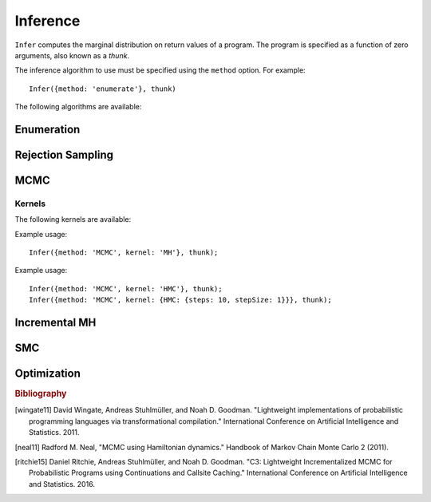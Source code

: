 Inference
=========

.. js:function:: Infer(options, thunk)

   :param object options: Inference options.
   :param function thunk: Program to perform inference in.

``Infer`` computes the marginal distribution on return values of a
program. The program is specified as a function of zero arguments,
also known as a `thunk`.

The inference algorithm to use must be specified using the ``method``
option. For example::

  Infer({method: 'enumerate'}, thunk)

The following algorithms are available:

.. _enumerate:

Enumeration
-----------

.. js:function:: Infer({method: 'enumerate'[, ...]}, thunk)

   This method performs inference by enumeration.

   The following options are supported:

   .. describe:: maxExecutions

      Maximum number of (complete) executions to enumerate.

      Default: ``Infinity``

   .. describe:: strategy

      The traversal strategy used to explore executions. Either
      ``'likelyFirst'``, ``'depthFirst'`` or ``'breadthFirst'``.

      Default: ``'likelyFirst'`` if ``maxExecutions`` is finite,
      ``'depthFirst'`` otherwise.

   Example usage::

     Infer({method: 'enumerate', maxExecutions: 10}, thunk);
     Infer({method: 'enumerate', strategy: 'breadthFirst'}, thunk);

Rejection Sampling
------------------

.. js:function:: Infer({method: 'rejection'[, ...]}, thunk)

   This method performs inference using rejection sampling.

   The following options are supported:

   .. describe:: samples

      The number of samples to take.

      Default: ``1``

   .. describe:: maxScore

      An upper bound on the total factor score per-execution. Only
      required for incremental mode.

   .. describe:: incremental

      Enable incremental mode.

      Default: ``false``

   Incremental mode improves efficiency by rejecting samples before
   execution reaches the end of the program where possible. This
   requires:

   * The ``maxScore`` argument to be given, with ``maxScore <= 0``.
   * Every call to ``factor(score)`` in the program (across all
     possible executions) to have ``score <= 0``.

   Example usage::

     Infer({method: 'rejection', samples: 100}, thunk);

MCMC
----

.. js:function:: Infer({method: 'MCMC'[, ...]}, thunk)

   This method performs inference using Markov chain Monte Carlo.

   The following options are supported:

      .. describe:: samples

         The number of samples to take.

         Default: ``100``

      .. describe:: lag

         The number of additional iterations to perform between
         samples.

         Default: ``0``

      .. describe:: burn

         The number of additional iterations to perform before
         collecting samples.

         Default: ``0``

      .. describe:: kernel

         The transition kernel to use for inference. See `Kernels`_.

         Default: ``'MH'``

      .. describe:: verbose

         When ``true``, print the current iteration and acceptance
         ratio to the console during inference.

         Default: ``false``

      .. describe:: justSample

         When ``true``, maintain an array of all samples taken. This
         is available via the ``samples`` property of the returned
         marginal distribution. ``justSample`` implies ``onlyMAP``.

         Default: ``false``

      .. describe:: onlyMAP

         When ``true``, return a delta distribution on the sampled
         value with the highest score instead of a marginal
         distribution built from all samples.

         Default: ``false``

   Example usage::

     Infer({method: 'MCMC', samples: 1000, lag: 100, burn: 5}, thunk);

Kernels
^^^^^^^

The following kernels are available:

.. describe:: MH

   Implements single site Metropolis-Hastings. [wingate11]_

Example usage::

    Infer({method: 'MCMC', kernel: 'MH'}, thunk);

.. describe:: HMC

   Implements Hamiltonian Monte Carlo. [neal11]_

   As the HMC algorithm is only applicable to continuous variables,
   ``HMC`` is a cycle kernel which includes a MH step for discrete
   variables.

   The following options are supported:

   .. describe:: steps

      The number of steps to take per-iteration.

      Default: ``5``

   .. describe:: stepSize

      The size of each step.

      Default: ``0.1``

Example usage::

    Infer({method: 'MCMC', kernel: 'HMC'}, thunk);
    Infer({method: 'MCMC', kernel: {HMC: {steps: 10, stepSize: 1}}}, thunk);

Incremental MH
--------------

.. js:function:: Infer({method: 'incrementalMH'[, ...]}, thunk)

   This method performs inference using C3. [ritchie15]_

   The following options are supported:

      .. describe:: samples

         The number of samples to take.

         Default: ``100``

      .. describe:: lag

         The number of additional iterations to perform between
         samples.

         Default: ``0``

      .. describe:: burn

         The number of additional iterations to perform before
         collecting samples.

         Default: ``0``

      .. describe:: verbose

         When ``true``, print the current iteration to the console
         during inference.

         Default: ``false``

      .. describe:: justSample

         When ``true``, maintain an array of all samples taken. This
         is available via the ``samples`` property of the returned
         marginal distribution. ``justSample`` implies ``onlyMAP``.

         Default: ``false``

      .. describe:: onlyMAP

         When ``true``, return a delta distribution on the sampled
         value with the highest score instead of a marginal
         distribution built from all samples.

         Default: ``false``

   Example usage::

     Infer({method: 'incrementalMH', samples: 100, lag: 5, burn: 10}, thunk);

   To maximize efficiency when inferring marginals over multiple variables, use the ``query`` table, rather than building up a list of variable values::

      var model = function() {
        var hmm = function(n, obs) {
          if (n === 0) return true;
          else {
            var prev = hmm(n-1, obs);
            var state = transition(prev);
            observation(state, obs[n]);
            query.add(n, state);
            return state;
          }
        };
        hmm(100, observed_data);
        return query;
      }
      Infer({method: 'incrementalMH', samples: 100, lag: 5, burn: 10}, model);

   ``query`` is a write-only table which can be returned from a program (and thus marginalized). The only operation it supports is adding named values:

      .. js:function:: query.add(name, value)

         :param any name: Name of value to be added to query. Will be converted to string, as Javascript object keys are.
         :param any value: Value to be added to query.
         :returns: undefined


SMC
---

.. js:function:: Infer({method: 'SMC'[, ...]}, thunk)

   This method performs inference using sequential Monte Carlo. When
   ``rejuvSteps`` is 0, this method is also known as a particle
   filter.

   The following options are supported:

      .. describe:: particles

         The number of particles to simulate.

         Default: ``100``

      .. describe:: rejuvSteps

         The number of MCMC steps to apply to each particle at each
         ``factor`` statement. With this addition, this method is
         often called a particle filter with rejuvenation.

         Default: ``0``

      .. describe:: rejuvKernel

         The MCMC kernel to use for rejuvenation. See `Kernels`_.

         Default: ``'MH'``

   Example usage::

     Infer({method: 'SMC', particles: 100, rejuvSteps: 5}, thunk);

Optimization
------------

.. js:function:: Infer({method: 'optimize'[, ...]}, thunk)

   This method performs inference by optimizing the parameters of the
   :ref:`guide program<guides>`. The marginal distribution is a
   histogram constructed from samples drawn from the guide program
   using the optimized parameters.

   The following options are supported:

      .. describe:: steps

         The number of optimization steps to take.

         Default: ``1``

      .. describe:: samples

         The number of samples used to construct the marginal
         distribution.

         Default: ``1``

      .. describe:: optMethod

         The optimization method used. The following methods are
         available:

         * ``'sgd'``
         * ``'adagrad'``
         * ``'rmsprop'``
         * ``'adam'``

         Each method takes a ``stepSize`` sub-option, see below for
         example usage. Additional method specific options are
         available, see the `adnn optimization module`_ for details.

         Default: ``'adagrad'``

   Example usage::

     Infer({method: 'optimize', samples: 100, steps: 100}, thunk);
     Infer({method: 'optimize', optMethod: 'sgd'}, thunk);
     Infer({method: 'optimize', optMethod: {sgd: {stepSize: 1}}}, thunk);

.. rubric:: Bibliography

.. [wingate11] David Wingate, Andreas Stuhlmüller, and Noah D.
               Goodman. "Lightweight implementations of probabilistic
               programming languages via transformational
               compilation." International Conference on Artificial
               Intelligence and Statistics. 2011.

.. [neal11] Radford M. Neal, "MCMC using Hamiltonian dynamics."
            Handbook of Markov Chain Monte Carlo 2 (2011).

.. [ritchie15] Daniel Ritchie, Andreas Stuhlmüller, and Noah D.
               Goodman. "C3: Lightweight Incrementalized MCMC for
               Probabilistic Programs using Continuations and Callsite
               Caching." International Conference on Artificial
               Intelligence and Statistics. 2016.

.. _adnn optimization module: https://github.com/dritchie/adnn/tree/master/opt
